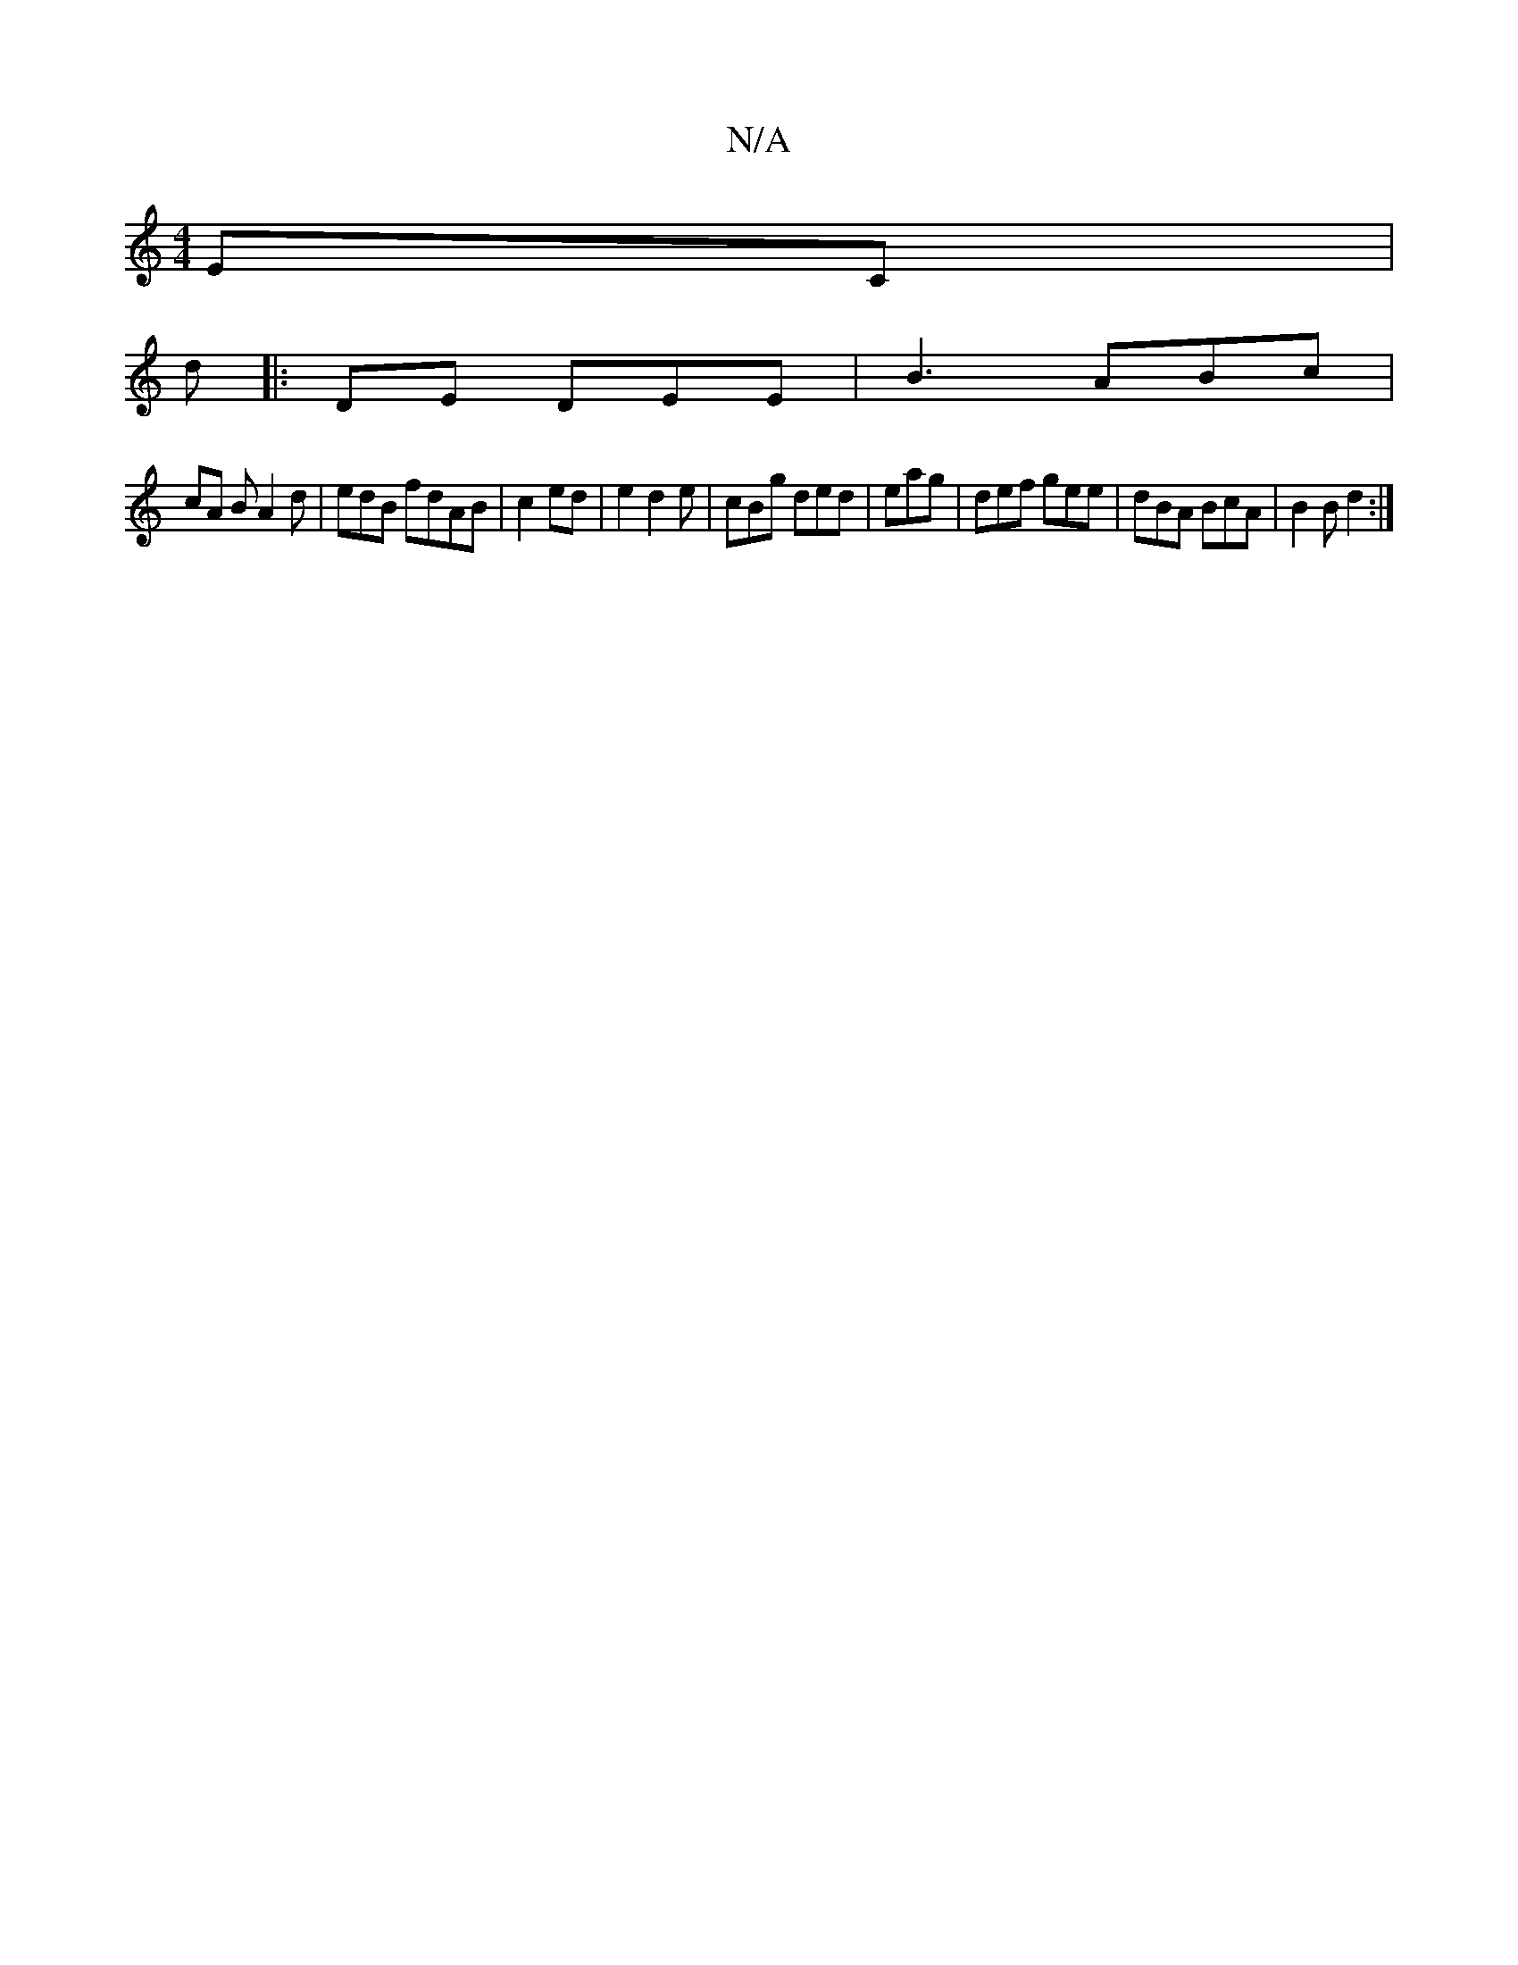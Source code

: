 X:1
T:N/A
M:4/4
R:N/A
K:Cmajor
EC|
d|:DE DEE|B3 ABc|
cA B A2 d|edB fdAB | c2 ed | e2 d2e|cBg ded|eag|def gee | dBA BcA|B2B d2 :|

|:B E/c/G BcA |e2e2|G2 Ad ea|d>e fe |
eAe G2B|DEF E3 CBG|G3 D2|EGEF GEGA|ABdB|B2AG EEED|EAGF AcAE|AB-